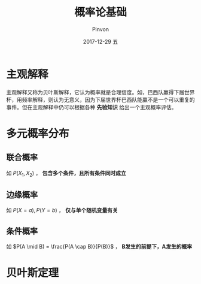 #+TITLE:       概率论基础
#+AUTHOR:      Pinvon
#+EMAIL:       pinvon@Inspiron
#+DATE:        2017-12-29 五
#+URI:         /blog/%y/%m/%d/概率论基础
#+KEYWORDS:    <TODO: insert your keywords here>
#+TAGS:        《贝叶斯网引论》读书笔记
#+LANGUAGE:    en
#+OPTIONS:     H:3 num:nil toc:t \n:nil ::t |:t ^:nil -:nil f:t *:t <:t
#+DESCRIPTION: <TODO: insert your description here>

* 主观解释

主观解释又称为贝叶斯解释，它认为概率就是合理信度。如，巴西队赢得下届世界杯，用频率解释，则认为无意义，因为下届世界杯巴西队能赢不是一个可以重复的事件。但在主观解释中仍可以根据各种 *先验知识* 给出一个主观概率评估。

* 多元概率分布

** 联合概率

如 $P(X_1, X_2)$ ， *包含多个条件，且所有条件同时成立*

** 边缘概率

如 $P(X=a), P(Y=b)$ ， *仅与单个随机变量有关*

** 条件概率

如 $P(A \mid B) = \frac{P(A \cap B)}{P(B)}$ ， *B发生的前提下，A发生的概率*

* 贝叶斯定理


